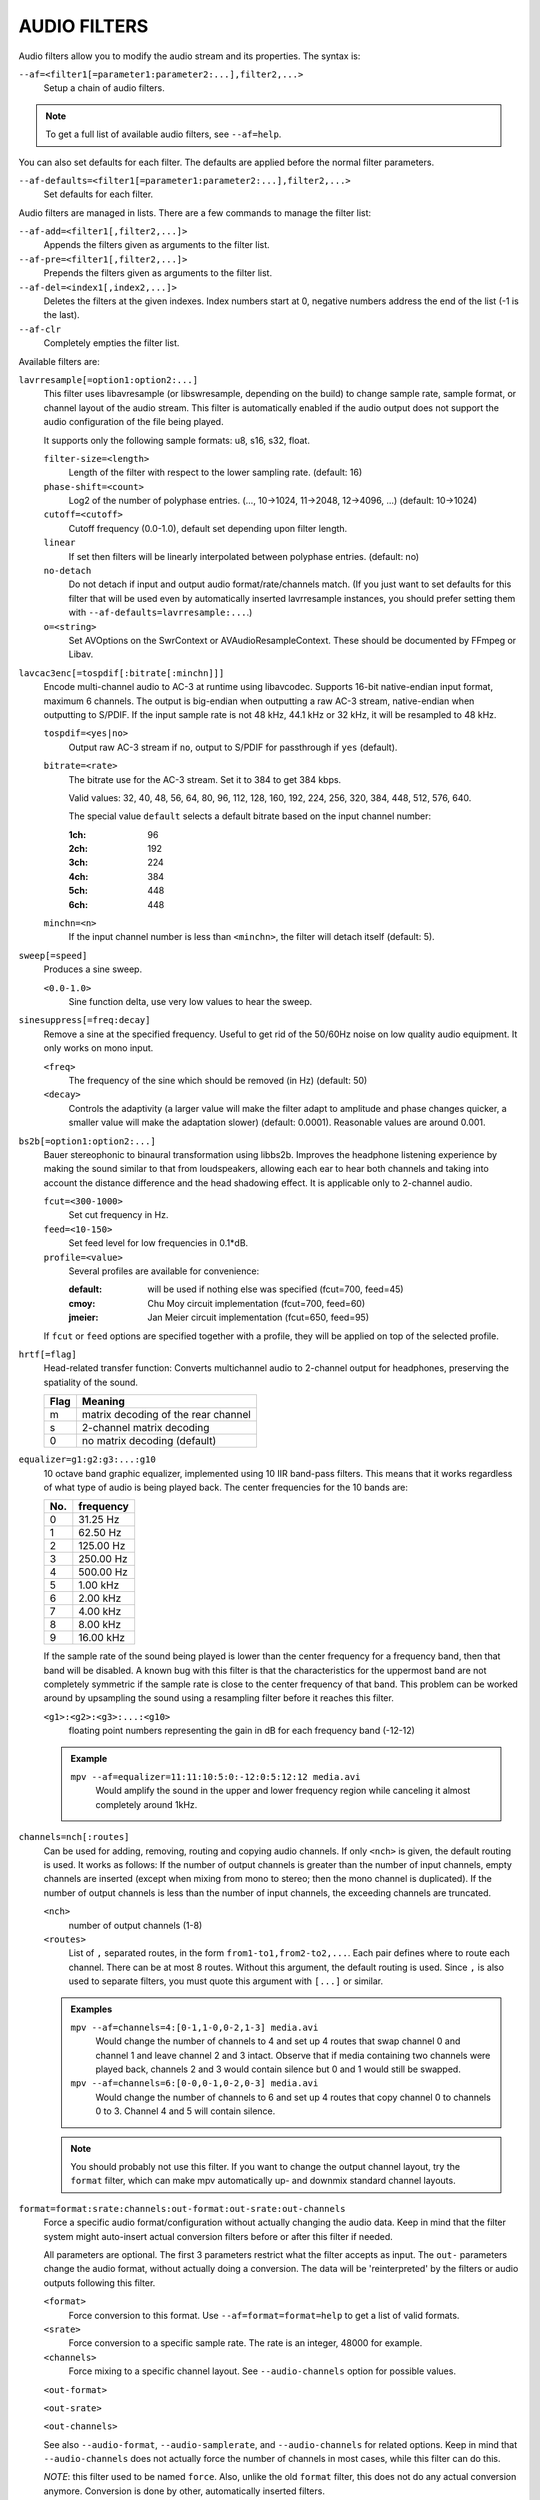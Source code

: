 AUDIO FILTERS
=============

Audio filters allow you to modify the audio stream and its properties. The
syntax is:

``--af=<filter1[=parameter1:parameter2:...],filter2,...>``
    Setup a chain of audio filters.

.. note::

    To get a full list of available audio filters, see ``--af=help``.

You can also set defaults for each filter. The defaults are applied before the
normal filter parameters.

``--af-defaults=<filter1[=parameter1:parameter2:...],filter2,...>``
    Set defaults for each filter.

Audio filters are managed in lists. There are a few commands to manage the
filter list:

``--af-add=<filter1[,filter2,...]>``
    Appends the filters given as arguments to the filter list.

``--af-pre=<filter1[,filter2,...]>``
    Prepends the filters given as arguments to the filter list.

``--af-del=<index1[,index2,...]>``
    Deletes the filters at the given indexes. Index numbers start at 0,
    negative numbers address the end of the list (-1 is the last).

``--af-clr``
    Completely empties the filter list.

Available filters are:

``lavrresample[=option1:option2:...]``
    This filter uses libavresample (or libswresample, depending on the build)
    to change sample rate, sample format, or channel layout of the audio stream.
    This filter is automatically enabled if the audio output does not support
    the audio configuration of the file being played.

    It supports only the following sample formats: u8, s16, s32, float.

    ``filter-size=<length>``
        Length of the filter with respect to the lower sampling rate. (default:
        16)
    ``phase-shift=<count>``
        Log2 of the number of polyphase entries. (..., 10->1024, 11->2048,
        12->4096, ...) (default: 10->1024)
    ``cutoff=<cutoff>``
        Cutoff frequency (0.0-1.0), default set depending upon filter length.
    ``linear``
        If set then filters will be linearly interpolated between polyphase
        entries. (default: no)
    ``no-detach``
        Do not detach if input and output audio format/rate/channels match.
        (If you just want to set defaults for this filter that will be used
        even by automatically inserted lavrresample instances, you should
        prefer setting them with ``--af-defaults=lavrresample:...``.)
    ``o=<string>``
        Set AVOptions on the SwrContext or AVAudioResampleContext. These should
        be documented by FFmpeg or Libav.

``lavcac3enc[=tospdif[:bitrate[:minchn]]]``
    Encode multi-channel audio to AC-3 at runtime using libavcodec. Supports
    16-bit native-endian input format, maximum 6 channels. The output is
    big-endian when outputting a raw AC-3 stream, native-endian when
    outputting to S/PDIF. If the input sample rate is not 48 kHz, 44.1 kHz or
    32 kHz, it will be resampled to 48 kHz.

    ``tospdif=<yes|no>``
        Output raw AC-3 stream if ``no``, output to S/PDIF for
        passthrough if ``yes`` (default).

    ``bitrate=<rate>``
        The bitrate use for the AC-3 stream. Set it to 384 to get 384 kbps.

        Valid values: 32, 40, 48, 56, 64, 80, 96, 112, 128,
        160, 192, 224, 256, 320, 384, 448, 512, 576, 640.

        The special value ``default`` selects a default bitrate based on the
        input channel number:

        :1ch: 96
        :2ch: 192
        :3ch: 224
        :4ch: 384
        :5ch: 448
        :6ch: 448

    ``minchn=<n>``
        If the input channel number is less than ``<minchn>``, the filter will
        detach itself (default: 5).

``sweep[=speed]``
    Produces a sine sweep.

    ``<0.0-1.0>``
        Sine function delta, use very low values to hear the sweep.

``sinesuppress[=freq:decay]``
    Remove a sine at the specified frequency. Useful to get rid of the 50/60Hz
    noise on low quality audio equipment. It only works on mono input.

    ``<freq>``
        The frequency of the sine which should be removed (in Hz) (default:
        50)
    ``<decay>``
        Controls the adaptivity (a larger value will make the filter adapt to
        amplitude and phase changes quicker, a smaller value will make the
        adaptation slower) (default: 0.0001). Reasonable values are around
        0.001.

``bs2b[=option1:option2:...]``
    Bauer stereophonic to binaural transformation using libbs2b. Improves the
    headphone listening experience by making the sound similar to that from
    loudspeakers, allowing each ear to hear both channels and taking into
    account the distance difference and the head shadowing effect. It is
    applicable only to 2-channel audio.

    ``fcut=<300-1000>``
        Set cut frequency in Hz.
    ``feed=<10-150>``
        Set feed level for low frequencies in 0.1*dB.
    ``profile=<value>``
        Several profiles are available for convenience:

        :default: will be used if nothing else was specified (fcut=700,
                  feed=45)
        :cmoy:    Chu Moy circuit implementation (fcut=700, feed=60)
        :jmeier:  Jan Meier circuit implementation (fcut=650, feed=95)

    If ``fcut`` or ``feed`` options are specified together with a profile, they
    will be applied on top of the selected profile.

``hrtf[=flag]``
    Head-related transfer function: Converts multichannel audio to 2-channel
    output for headphones, preserving the spatiality of the sound.

    ==== ===================================
    Flag Meaning
    ==== ===================================
    m    matrix decoding of the rear channel
    s    2-channel matrix decoding
    0    no matrix decoding (default)
    ==== ===================================

``equalizer=g1:g2:g3:...:g10``
    10 octave band graphic equalizer, implemented using 10 IIR band-pass
    filters. This means that it works regardless of what type of audio is
    being played back. The center frequencies for the 10 bands are:

    === ==========
    No. frequency
    === ==========
    0    31.25  Hz
    1    62.50  Hz
    2   125.00  Hz
    3   250.00  Hz
    4   500.00  Hz
    5     1.00 kHz
    6     2.00 kHz
    7     4.00 kHz
    8     8.00 kHz
    9    16.00 kHz
    === ==========

    If the sample rate of the sound being played is lower than the center
    frequency for a frequency band, then that band will be disabled. A known
    bug with this filter is that the characteristics for the uppermost band
    are not completely symmetric if the sample rate is close to the center
    frequency of that band. This problem can be worked around by upsampling
    the sound using a resampling filter before it reaches this filter.

    ``<g1>:<g2>:<g3>:...:<g10>``
        floating point numbers representing the gain in dB for each frequency
        band (-12-12)

    .. admonition:: Example

        ``mpv --af=equalizer=11:11:10:5:0:-12:0:5:12:12 media.avi``
            Would amplify the sound in the upper and lower frequency region
            while canceling it almost completely around 1kHz.

``channels=nch[:routes]``
    Can be used for adding, removing, routing and copying audio channels. If
    only ``<nch>`` is given, the default routing is used. It works as follows:
    If the number of output channels is greater than the number of input
    channels, empty channels are inserted (except when mixing from mono to
    stereo; then the mono channel is duplicated). If the number of output
    channels is less than the number of input channels, the exceeding
    channels are truncated.

    ``<nch>``
        number of output channels (1-8)
    ``<routes>``
        List of ``,`` separated routes, in the form ``from1-to1,from2-to2,...``.
        Each pair defines where to route each channel. There can be at most
        8 routes. Without this argument, the default routing is used. Since
        ``,`` is also used to separate filters, you must quote this argument
        with ``[...]`` or similar.

    .. admonition:: Examples

        ``mpv --af=channels=4:[0-1,1-0,0-2,1-3] media.avi``
            Would change the number of channels to 4 and set up 4 routes that
            swap channel 0 and channel 1 and leave channel 2 and 3 intact.
            Observe that if media containing two channels were played back,
            channels 2 and 3 would contain silence but 0 and 1 would still be
            swapped.

        ``mpv --af=channels=6:[0-0,0-1,0-2,0-3] media.avi``
            Would change the number of channels to 6 and set up 4 routes that
            copy channel 0 to channels 0 to 3. Channel 4 and 5 will contain
            silence.

    .. note::

        You should probably not use this filter. If you want to change the
        output channel layout, try the ``format`` filter, which can make mpv
        automatically up- and downmix standard channel layouts.

``format=format:srate:channels:out-format:out-srate:out-channels``
    Force a specific audio format/configuration without actually changing the
    audio data. Keep in mind that the filter system might auto-insert actual
    conversion filters before or after this filter if needed.

    All parameters are optional. The first 3 parameters restrict what the filter
    accepts as input. The ``out-`` parameters change the audio format, without
    actually doing a conversion. The data will be 'reinterpreted' by the
    filters or audio outputs following this filter.

    ``<format>``
        Force conversion to this format. Use ``--af=format=format=help`` to get
        a list of valid formats.

    ``<srate>``
        Force conversion to a specific sample rate. The rate is an integer,
        48000 for example.

    ``<channels>``
        Force mixing to a specific channel layout. See ``--audio-channels`` option
        for possible values.

    ``<out-format>``

    ``<out-srate>``

    ``<out-channels>``

    See also ``--audio-format``, ``--audio-samplerate``, and
    ``--audio-channels`` for related options. Keep in mind that
    ``--audio-channels`` does not actually force the number of
    channels in most cases, while this filter can do this.

    *NOTE*: this filter used to be named ``force``. Also, unlike the old
    ``format`` filter, this does not do any actual conversion anymore.
    Conversion is done by other, automatically inserted filters.

``convert24``
    Filter for internal use only. Converts between 24-bit and 32-bit sample
    formats.

``convertsignendian``
    Filter for internal use only. Converts between signed/unsigned formats
    and formats with different endian.

``volume[=<volumedb>[:...]]``
    Implements software volume control. Use this filter with caution since it
    can reduce the signal to noise ratio of the sound. In most cases it is
    best to use the *Master* volume control of your sound card or the volume
    knob on your amplifier.

    *NOTE*: This filter is not reentrant and can therefore only be enabled
    once for every audio stream.

    ``<volumedb>``
        Sets the desired gain in dB for all channels in the stream from -200dB
        to +60dB, where -200dB mutes the sound completely and +60dB equals a
        gain of 1000 (default: 0).
    ``replaygain-track``
        Adjust volume gain according to the track-gain replaygain value stored
        in the file metadata.
    ``replaygain-album``
        Like replaygain-track, but using the album-gain value instead.
    ``replaygain-preamp``
        Pre-amplification gain in dB to apply to the selected replaygain gain
        (default: 0).
    ``replaygain-clip=yes|no``
        Prevent clipping caused by replaygain by automatically lowering the
        gain (default). Use ``replaygain-clip=no`` to disable this.
    ``softclip``
        Turns soft clipping on. Soft-clipping can make the
        sound more smooth if very high volume levels are used. Enable this
        option if the dynamic range of the loudspeakers is very low.

        *WARNING*: This feature creates distortion and should be considered a
        last resort.
    ``s16``
        Force S16 sample format if set. Lower quality, but might be faster
        in some situations.
    ``detach``
        Remove the filter if the volume is not changed at audio filter config
        time. Useful with replaygain: if the current file has no replaygain
        tags, then the filter will be removed if this option is enabled.
        (If ``--softvol=yes`` is used and the player volume controls are used
        during playback, a different volume filter will be inserted.)

    .. admonition:: Example

        ``mpv --af=volume=10.1 media.avi``
            Would amplify the sound by 10.1dB and hard-clip if the sound level
            is too high.

``pan=n:[<matrix>]``
    Mixes channels arbitrarily. Basically a combination of the volume and the
    channels filter that can be used to down-mix many channels to only a few,
    e.g. stereo to mono, or vary the "width" of the center speaker in a
    surround sound system. This filter is hard to use, and will require some
    tinkering before the desired result is obtained. The number of options for
    this filter depends on the number of output channels. An example how to
    downmix a six-channel file to two channels with this filter can be found
    in the examples section near the end.

    ``<n>``
        Number of output channels (1-8).
    ``<matrix>``
        A list of values ``[L00,L01,L02,...,L10,L11,L12,...,Ln0,Ln1,Ln2,...]``,
        where each element ``Lij`` means how much of input channel i is mixed
        into output channel j (range 0-1). So in principle you first have n
        numbers saying what to do with the first input channel, then n numbers
        that act on the second input channel etc. If you do not specify any
        numbers for some input channels, 0 is assumed.
        Note that the values are separated by ``,``, which is already used
        by the option parser to separate filters. This is why you must quote
        the value list with ``[...]`` or similar.

    .. admonition:: Examples

        ``mpv --af=pan=1:[0.5,0.5] media.avi``
            Would downmix from stereo to mono.

        ``mpv --af=pan=3:[1,0,0.5,0,1,0.5] media.avi``
            Would give 3 channel output leaving channels 0 and 1 intact, and mix
            channels 0 and 1 into output channel 2 (which could be sent to a
            subwoofer for example).

    .. note::

        If you just want to force remixing to a certain output channel layout,
        it is easier to use the ``format`` filter. For example,
        ``mpv '--af=format=channels=5.1' '--audio-channels=5.1'`` would always force
        remixing audio to 5.1 and output it like this.

``sub[=fc:ch]``
    Adds a subwoofer channel to the audio stream. The audio data used for
    creating the subwoofer channel is an average of the sound in channel 0 and
    channel 1. The resulting sound is then low-pass filtered by a 4th order
    Butterworth filter with a default cutoff frequency of 60Hz and added to a
    separate channel in the audio stream.

    .. warning::

        Disable this filter when you are playing media with an LFE channel
        (e.g. 5.1 surround sound), otherwise this filter will disrupt the sound
        to the subwoofer.

    ``<fc>``
        cutoff frequency in Hz for the low-pass filter (20Hz to 300Hz)
        (default: 60Hz) For the best result try setting the cutoff frequency
        as low as possible. This will improve the stereo or surround sound
        experience.
    ``<ch>``
        Determines the channel number in which to insert the sub-channel
        audio. Channel number can be between 0 and 7 (default: 5). Observe
        that the number of channels will automatically be increased to <ch> if
        necessary.

    .. admonition:: Example

        ``mpv --af=sub=100:4 --audio-channels=5 media.avi``
            Would add a subwoofer channel with a cutoff frequency of 100Hz to
            output channel 4.

``center``
    Creates a center channel from the front channels. May currently be low
    quality as it does not implement a high-pass filter for proper extraction
    yet, but averages and halves the channels instead.

    ``<ch>``
        Determines the channel number in which to insert the center channel.
        Channel number can be between 0 and 7 (default: 5). Observe that the
        number of channels will automatically be increased to ``<ch>`` if
        necessary.

``surround[=delay]``
    Decoder for matrix encoded surround sound like Dolby Surround. Some files
    with 2-channel audio actually contain matrix encoded surround sound.

    ``<delay>``
        delay time in ms for the rear speakers (0 to 1000) (default: 20) This
        delay should be set as follows: If d1 is the distance from the
        listening position to the front speakers and d2 is the distance from
        the listening position to the rear speakers, then the delay should be
        set to 15ms if d1 <= d2 and to 15 + 5*(d1-d2) if d1 > d2.

    .. admonition:: Example

        ``mpv --af=surround=15 --audio-channels=4 media.avi``
            Would add surround sound decoding with 15ms delay for the sound to
            the rear speakers.

``delay[=[ch1,ch2,...]]``
    Delays the sound to the loudspeakers such that the sound from the
    different channels arrives at the listening position simultaneously. It is
    only useful if you have more than 2 loudspeakers.

    ``[ch1,ch2,...]``
        The delay in ms that should be imposed on each channel (floating point
        number between 0 and 1000).

    To calculate the required delay for the different channels, do as follows:

    1. Measure the distance to the loudspeakers in meters in relation to your
       listening position, giving you the distances s1 to s5 (for a 5.1
       system). There is no point in compensating for the subwoofer (you will
       not hear the difference anyway).

    2. Subtract the distances s1 to s5 from the maximum distance, i.e.
       ``s[i] = max(s) - s[i]; i = 1...5``.

    3. Calculate the required delays in ms as ``d[i] = 1000*s[i]/342; i =
       1...5``.

    .. admonition:: Example

        ``mpv --af=delay=[10.5,10.5,0,0,7,0] media.avi``
            Would delay front left and right by 10.5ms, the two rear channels
            and the subwoofer by 0ms and the center channel by 7ms.

``export=mmapped_file:nsamples]``
    Exports the incoming signal to other processes using memory mapping
    (``mmap()``). Memory mapped areas contain a header::

        int nch                      /* number of channels */
        int size                     /* buffer size */
        unsigned long long counter   /* Used to keep sync, updated every time
                                        new data is exported. */

    The rest is payload (non-interleaved) 16-bit data.

    ``<mmapped_file>``
        File to map data to (required)
    ``<nsamples>``
        number of samples per channel (default: 512).

    .. admonition:: Example

        ``mpv --af=export=/tmp/mpv-af_export:1024 media.avi``
            Would export 1024 samples per channel to ``/tmp/mpv-af_export``.

``extrastereo[=mul]``
    (Linearly) increases the difference between left and right channels which
    adds some sort of "live" effect to playback.

    ``<mul>``
        Sets the difference coefficient (default: 2.5). 0.0 means mono sound
        (average of both channels), with 1.0 sound will be unchanged, with
        -1.0 left and right channels will be swapped.

``drc[=method:target]``
    Applies dynamic range compression. This maximizes the volume by compressing
    the audio signal's dynamic range. (Formerly called ``volnorm``.)

    ``<method>``
        Sets the used method.

        1
            Use a single sample to smooth the variations via the standard
            weighted mean over past samples (default).
        2
            Use several samples to smooth the variations via the standard
            weighted mean over past samples.

    ``<target>``
        Sets the target amplitude as a fraction of the maximum for the sample
        type (default: 0.25).

    .. note::

        This filter can cause distortion with audio signals that have a very
        large dynamic range.

``ladspa=file:label:[<control0>,<control1>,...]``
    Load a LADSPA (Linux Audio Developer's Simple Plugin API) plugin. This
    filter is reentrant, so multiple LADSPA plugins can be used at once.

    ``<file>``
        Specifies the LADSPA plugin library file.

        .. note::

            See also the note about the ``LADSPA_PATH`` variable in the
            `ENVIRONMENT VARIABLES`_ section.
    ``<label>``
        Specifies the filter within the library. Some libraries contain only
        one filter, but others contain many of them. Entering 'help' here
        will list all available filters within the specified library, which
        eliminates the use of 'listplugins' from the LADSPA SDK.
    ``[<control0>,<control1>,...]``
        Controls are zero or more ``,`` separated floating point values that
        determine the behavior of the loaded plugin (for example delay,
        threshold or gain).
        In verbose mode (add ``-v`` to the mpv command line), all
        available controls and their valid ranges are printed. This eliminates
        the use of 'analyseplugin' from the LADSPA SDK.
        Note that ``,`` is already used by the option parser to separate
        filters, so you must quote the list of values with ``[...]`` or
        similar.

    .. admonition:: Example

        ``mpv --af=ladspa='/usr/lib/ladspa/delay.so':delay_5s:[0.5,0.2] media.avi``
            Does something.

``karaoke``
    Simple voice removal filter exploiting the fact that voice is usually
    recorded with mono gear and later 'center' mixed onto the final audio
    stream. Beware that this filter will turn your signal into mono. Works
    well for 2 channel tracks; do not bother trying it on anything but 2
    channel stereo.

``scaletempo[=option1:option2:...]``
    Scales audio tempo without altering pitch, optionally synced to playback
    speed (default).

    This works by playing 'stride' ms of audio at normal speed then consuming
    'stride*scale' ms of input audio. It pieces the strides together by
    blending 'overlap'% of stride with audio following the previous stride. It
    optionally performs a short statistical analysis on the next 'search' ms
    of audio to determine the best overlap position.

    ``scale=<amount>``
        Nominal amount to scale tempo. Scales this amount in addition to
        speed. (default: 1.0)
    ``stride=<amount>``
        Length in milliseconds to output each stride. Too high of a value will
        cause noticeable skips at high scale amounts and an echo at low scale
        amounts. Very low values will alter pitch. Increasing improves
        performance. (default: 60)
    ``overlap=<percent>``
        Percentage of stride to overlap. Decreasing improves performance.
        (default: .20)
    ``search=<amount>``
        Length in milliseconds to search for best overlap position. Decreasing
        improves performance greatly. On slow systems, you will probably want
        to set this very low. (default: 14)
    ``speed=<tempo|pitch|both|none>``
        Set response to speed change.

        tempo
             Scale tempo in sync with speed (default).
        pitch
             Reverses effect of filter. Scales pitch without altering tempo.
             Add ``[ speed_mult 0.9438743126816935`` and ``] speed_mult
             1.059463094352953`` to your ``input.conf`` to step by musical
             semi-tones.

             .. warning::

                Loses sync with video.
        both
            Scale both tempo and pitch.
        none
            Ignore speed changes.

    .. admonition:: Examples

        ``mpv --af=scaletempo --speed=1.2 media.ogg``
            Would play media at 1.2x normal speed, with audio at normal
            pitch. Changing playback speed would change audio tempo to match.

        ``mpv --af=scaletempo=scale=1.2:speed=none --speed=1.2 media.ogg``
            Would play media at 1.2x normal speed, with audio at normal
            pitch, but changing playback speed would have no effect on audio
            tempo.

        ``mpv --af=scaletempo=stride=30:overlap=.50:search=10 media.ogg``
            Would tweak the quality and performace parameters.

        ``mpv --af=format=float,scaletempo media.ogg``
            Would make scaletempo use float code. Maybe faster on some
            platforms.

        ``mpv --af=scaletempo=scale=1.2:speed=pitch audio.ogg``
            Would play media at 1.2x normal speed, with audio at normal pitch.
            Changing playback speed would change pitch, leaving audio tempo at
            1.2x.

``lavfi=graph``
    Filter audio using ffmpeg's libavfilter.

    ``<graph>``
        Libavfilter graph. See ``lavfi`` video filter for details - the graph
        syntax is the same.

        .. warning::

            Don't forget to quote libavfilter graphs as described in the lavfi
            video filter section.

    ``o=<string>``
        AVOptions.

